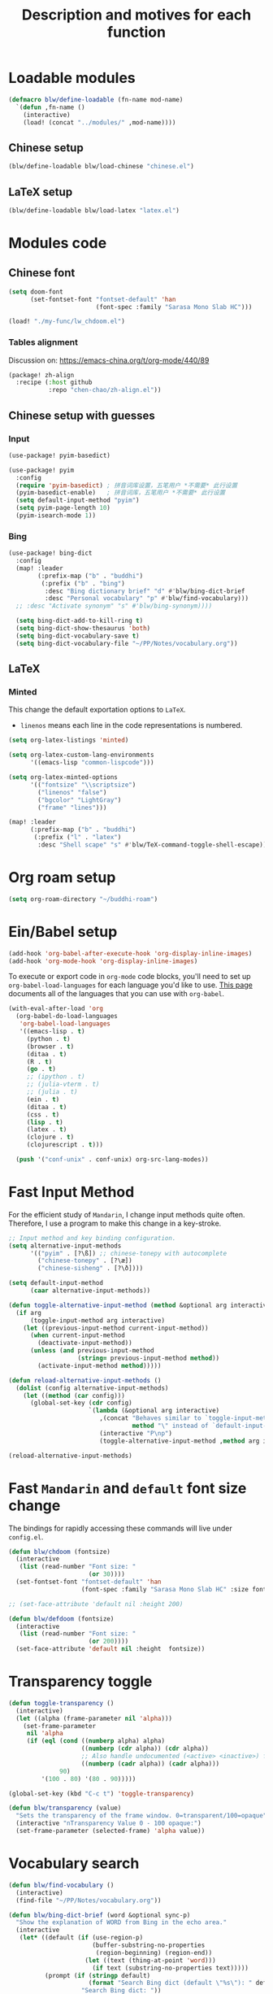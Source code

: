 #+TITLE: Description and motives for each function
#+PROPERTY: header-args:emacs-lisp :mkdirp

* Loadable modules
#+begin_src emacs-lisp :tangle define-modules.el
(defmacro blw/define-loadable (fn-name mod-name)
  `(defun ,fn-name ()
    (interactive)
    (load! (concat "../modules/" ,mod-name))))
#+end_src

#+RESULTS:
: blw/define-loadable

** Chinese setup
#+begin_src emacs-lisp :tangle load-modules.el
(blw/define-loadable blw/load-chinese "chinese.el")
#+end_src

#+RESULTS:
: blw/load-chinese

** LaTeX setup
#+begin_src emacs-lisp :tangle load-modules.el
(blw/define-loadable blw/load-latex "latex.el")
#+end_src

#+RESULTS:
: blw/load-latex

* Modules code
** Chinese font
#+begin_src emacs-lisp :tangle ../modules/chinese.el
(setq doom-font
      (set-fontset-font "fontset-default" 'han
                        (font-spec :family "Sarasa Mono Slab HC")))
#+end_src

#+begin_src emacs-lisp
(load! "./my-func/lw_chdoom.el")
#+end_src

#+RESULTS:
: t

*** Tables alignment

Discussion on: https://emacs-china.org/t/org-mode/440/89
#+begin_src emacs-lisp :tangle ../modules/chinese.el
(package! zh-align
  :recipe (:host github
           :repo "chen-chao/zh-align.el"))
#+end_src

#+RESULTS:
| zh-align | :modules | ((:private . Emacs) (:private . modules)) | :recipe | (:host github :repo chen-chao/zh-align.el) |

** Chinese setup with guesses
*** Input
#+begin_src emacs-lisp :tangle ../modules/chinese.el
(use-package! pyim-basedict)

(use-package! pyim
  :config
  (require 'pyim-basedict) ; 拼音词库设置，五笔用户 *不需要* 此行设置
  (pyim-basedict-enable)   ; 拼音词库，五笔用户 *不需要* 此行设置
  (setq default-input-method "pyim")
  (setq pyim-page-length 10)
  (pyim-isearch-mode 1))
#+end_src

*** Bing
#+begin_src emacs-lisp :tangle ../modules/chinese.el
(use-package! bing-dict
  :config
  (map! :leader
        (:prefix-map ("b" . "buddhi")
         (:prefix ("b" . "bing")
          :desc "Bing dictionary brief" "d" #'blw/bing-dict-brief
          :desc "Personal vocabulary" "p" #'blw/find-vocabulary)))
  ;; :desc "Activate synonym" "s" #'blw/bing-synonym))))

  (setq bing-dict-add-to-kill-ring t)
  (setq bing-dict-show-thesaurus 'both)
  (setq bing-dict-vocabulary-save t)
  (setq bing-dict-vocabulary-file "~/PP/Notes/vocabulary.org"))
#+end_src
** LaTeX
*** Minted
This change the default exportation options to =LaTeX=.
- =linenos= means each line in the code representations is numbered.

#+begin_src emacs-lisp :tangle ../modules/latex.el
(setq org-latex-listings 'minted)

(setq org-latex-custom-lang-environments
      '((emacs-lisp "common-lispcode")))

(setq org-latex-minted-options
      '(("fontsize" "\\scriptsize")
        ("linenos" "false")
        ("bgcolor" "LightGray")
        ("frame" "lines")))
#+end_src

#+name: setup-minted

#+begin_src emacs-lisp :tangle ../modules/latex.el
(map! :leader
      (:prefix-map ("b" . "buddhi")
       (:prefix ("l" . "latex")
        :desc "Shell scape" "s" #'blw/TeX-command-toggle-shell-escape)))
#+end_src

#+RESULTS:
: blw/TeX-command-toggle-shell-escape

* Org roam setup
#+begin_src emacs-lisp :tangle org-roam.el
(setq org-roam-directory "~/buddhi-roam")
#+end_src

#+RESULTS:
: ~/buddhi-roam

* Ein/Babel setup

#+begin_src emacs-lisp :tangle ein-babel.el
(add-hook 'org-babel-after-execute-hook 'org-display-inline-images)
(add-hook 'org-mode-hook 'org-display-inline-images)
#+end_src

To execute or export code in =org-mode= code blocks, you'll need to set up =org-babel-load-languages= for each language you'd like to use.  [[https://orgmode.org/worg/org-contrib/babel/languages.html][This page]] documents all of the languages that you can use with =org-babel=.

#+begin_src emacs-lisp :tangle ein-babel.el
(with-eval-after-load 'org
  (org-babel-do-load-languages
   'org-babel-load-languages
   '((emacs-lisp . t)
     (python . t)
     (browser . t)
     (ditaa . t)
     (R . t)
     (go . t)
     ;; (ipython . t)
     ;; (julia-vterm . t)
     ;; (julia . t)
     (ein . t)
     (ditaa . t)
     (css . t)
     (lisp . t)
     (latex . t)
     (clojure . t)
     (clojurescript . t)))

  (push '("conf-unix" . conf-unix) org-src-lang-modes))
#+end_src
* Fast Input Method
For the efficient study of =Mandarin=, I change input methods quite often.
Therefore, I use a program to make this change in a key-stroke.

#+begin_src emacs-lisp :tangle fast-input-method.el
;; Input method and key binding configuration.
(setq alternative-input-methods
      '(("pyim" . [?\ß]) ;; chinese-tonepy with autocomplete
        ("chinese-tonepy" . [?\æ])
        ("chinese-sisheng" . [?\ð])))

(setq default-input-method
      (caar alternative-input-methods))

(defun toggle-alternative-input-method (method &optional arg interactive)
  (if arg
      (toggle-input-method arg interactive)
    (let ((previous-input-method current-input-method))
      (when current-input-method
        (deactivate-input-method))
      (unless (and previous-input-method
                   (string= previous-input-method method))
        (activate-input-method method)))))

(defun reload-alternative-input-methods ()
  (dolist (config alternative-input-methods)
    (let ((method (car config)))
      (global-set-key (cdr config)
                      `(lambda (&optional arg interactive)
                         ,(concat "Behaves similar to `toggle-input-method', but uses \""
                                  method "\" instead of `default-input-method'")
                         (interactive "P\np")
                         (toggle-alternative-input-method ,method arg interactive))))))

(reload-alternative-input-methods)
#+end_src

* Fast =Mandarin= and =default= font size change

The bindings for rapidly accessing these commands will live under =config.el=.

#+begin_src emacs-lisp :tangle ../modules/chinese.el
(defun blw/chdoom (fontsize)
  (interactive
   (list (read-number "Font size: "
                      (or 30))))
  (set-fontset-font "fontset-default" 'han
                    (font-spec :family "Sarasa Mono Slab HC" :size fontsize)))

;; (set-face-attribute 'default nil :height 200)

(defun blw/defdoom (fontsize)
  (interactive
   (list (read-number "Font size: "
                      (or 200))))
  (set-face-attribute 'default nil :height  fontsize))
#+end_src

#+RESULTS:
: blw/defdoom

* Transparency toggle
#+begin_src emacs-lisp :tangle transparency.el
(defun toggle-transparency ()
  (interactive)
  (let ((alpha (frame-parameter nil 'alpha)))
    (set-frame-parameter
     nil 'alpha
     (if (eql (cond ((numberp alpha) alpha)
                    ((numberp (cdr alpha)) (cdr alpha))
                    ;; Also handle undocumented (<active> <inactive>) form.
                    ((numberp (cadr alpha)) (cadr alpha)))
              90)
         '(100 . 80) '(80 . 90)))))

(global-set-key (kbd "C-c t") 'toggle-transparency)

(defun blw/transparency (value)
  "Sets the transparency of the frame window. 0=transparent/100=opaque"
  (interactive "nTransparency Value 0 - 100 opaque:")
  (set-frame-parameter (selected-frame) 'alpha value))
#+end_src

#+RESULTS:
: blw/transparency

* Vocabulary search

#+begin_src emacs-lisp :tangle vocabulary.el
(defun blw/find-vocabulary ()
  (interactive)
  (find-file "~/PP/Notes/vocabulary.org"))

(defun blw/bing-dict-brief (word &optional sync-p)
  "Show the explanation of WORD from Bing in the echo area."
  (interactive
   (let* ((default (if (use-region-p)
                       (buffer-substring-no-properties
                        (region-beginning) (region-end))
                     (let ((text (thing-at-point 'word)))
                       (if text (substring-no-properties text)))))
          (prompt (if (stringp default)
                      (format "Search Bing dict (default \"%s\"): " default)
                    "Search Bing dict: "))
          (string (read-string prompt nil 'bing-dict-history default)))
     (list string)))

  (and bing-dict-cache-auto-save
       (not bing-dict--cache)
       (bing-dict--cache-load))

  (let ((cached-result (and (listp bing-dict--cache)
                            (car (assoc-default word bing-dict--cache)))))
    (if cached-result
        (progn
          ;; update cached-result's time
          (setcdr (assoc-default word bing-dict--cache) (time-to-seconds))
          (message cached-result))
      (save-match-data
        (if sync-p
            (with-current-buffer (url-retrieve-synchronously
                                  (concat bing-dict--base-url
                                          (url-hexify-string word))
                                  t t)
              (bing-dict-brief-cb nil (decode-coding-string word 'utf-8)))
          (url-retrieve (concat bing-dict--base-url
                                (url-hexify-string word))
                        'bing-dict-brief-cb
                        `(,(decode-coding-string word 'utf-8))
                        t
                        t)))))
  (blw/find-vocabulary))
#+end_src

#+RESULTS:
: blw/bing-dict-brief

* LaTeX compiler call
** For minted (shell scape)

#+begin_src emacs-lisp :tangle latex-opt.el
(defun blw/TeX-command-toggle-shell-escape ()
  "toggles the option --shell-escape from the tex command"
  (interactive)
  (setq TeX-command-extra-options
        (cond ((string-match-p "\\_<--shell-escape\\_>" TeX-command-extra-options)
               (replace-regexp-in-string "\\_<--shell-escape\\_>" "" TeX-command-extra-options))
              ((string-empty-p TeX-command-extra-options) "--shell-escape")
              (t (format "--shell-escape %s" TeX-command-extra-options))))
  (message "TeX-command-extra-options : `%s'" TeX-command-extra-options))
#+end_src

#+RESULTS:
: blw/TeX-command-toggle-shell-escape
* Startup dashboard

** The layout of the dashboard

#+begin_src emacs-lisp :tangle splash-layout.el
(defvar fancy-splash-image-template
  (expand-file-name "misc/splash-images/emacs-e-template.svg" doom-private-dir)
  "Default template svg used for the splash image, with substitutions from ")

(defvar fancy-splash-sizes
  `((:height 300 :min-height 50 :padding (0 . 2))
    (:height 250 :min-height 42 :padding (2 . 4))
    (:height 200 :min-height 35 :padding (3 . 3))
    (:height 150 :min-height 28 :padding (3 . 3))
    (:height 100 :min-height 20 :padding (2 . 2))
    (:height 75  :min-height 15 :padding (2 . 1))
    (:height 50  :min-height 10 :padding (1 . 0))
    (:height 1   :min-height 0  :padding (0 . 0)))
  "list of plists with the following properties
  :height the height of the image
  :min-height minimum `frame-height' for image
  :padding `+doom-dashboard-banner-padding' (top . bottom) to apply
  :template non-default template file
  :file file to use instead of template")

(defvar fancy-splash-template-colours
  '(("$colour1" . keywords) ("$colour2" . type) ("$colour3" . base5) ("$colour4" . base8))
  "list of colour-replacement alists of the form (\"$placeholder\" . 'theme-colour) which applied the template")

(unless (file-exists-p (expand-file-name "theme-splashes" doom-cache-dir))
  (make-directory (expand-file-name "theme-splashes" doom-cache-dir) t))

(defun fancy-splash-filename (theme-name height)
  (expand-file-name (concat (file-name-as-directory "theme-splashes")
                            theme-name
                            "-" (number-to-string height) ".svg")
                    doom-cache-dir))

(defun fancy-splash-clear-cache ()
  "Delete all cached fancy splash images"
  (interactive)
  (delete-directory (expand-file-name "theme-splashes" doom-cache-dir) t)
  (message "Cache cleared!"))

(defun fancy-splash-generate-image (template height)
  "Read TEMPLATE and create an image if HEIGHT with colour substitutions as
   described by `fancy-splash-template-colours' for the current theme"
  (with-temp-buffer
    (insert-file-contents template)
    (re-search-forward "$height" nil t)
    (replace-match (number-to-string height) nil nil)
    (dolist (substitution fancy-splash-template-colours)
      (goto-char (point-min))
      (while (re-search-forward (car substitution) nil t)
        (replace-match (doom-color (cdr substitution)) nil nil)))
    (write-region nil nil
                  (fancy-splash-filename (symbol-name doom-theme) height) nil nil)))

(defun fancy-splash-generate-images ()
  "Perform `fancy-splash-generate-image' in bulk"
  (dolist (size fancy-splash-sizes)
    (unless (plist-get size :file)
      (fancy-splash-generate-image (or (plist-get size :template)
                                       fancy-splash-image-template)
                                   (plist-get size :height)))))

(defun ensure-theme-splash-images-exist (&optional height)
  (unless (file-exists-p (fancy-splash-filename
                          (symbol-name doom-theme)
                          (or height
                              (plist-get (car fancy-splash-sizes) :height))))
    (fancy-splash-generate-images)))

(defun get-appropriate-splash ()
  (let ((height (frame-height)))
    (cl-some (lambda (size) (when (>= height (plist-get size :min-height)) size))
             fancy-splash-sizes)))

(setq fancy-splash-last-size nil)
(setq fancy-splash-last-theme nil)
(defun set-appropriate-splash (&rest _)
  (let ((appropriate-image (get-appropriate-splash)))
    (unless (and (equal appropriate-image fancy-splash-last-size)
                 (equal doom-theme fancy-splash-last-theme)))
    (unless (plist-get appropriate-image :file)
      (ensure-theme-splash-images-exist (plist-get appropriate-image :height)))
    (setq fancy-splash-image
          (or (plist-get appropriate-image :file)
              (fancy-splash-filename (symbol-name doom-theme) (plist-get appropriate-image :height))))
    (setq +doom-dashboard-banner-padding (plist-get appropriate-image :padding))
    (setq fancy-splash-last-size appropriate-image)
    (setq fancy-splash-last-theme doom-theme)
    (+doom-dashboard-reload)))

(add-hook 'window-size-change-functions #'set-appropriate-splash)
(add-hook 'doom-load-theme-hook #'set-appropriate-splash)
#+end_src

** Splash phrases

#+begin_src emacs-lisp :tangle splash-phrase.el
(defvar splash-phrase-source-folder
  (expand-file-name "misc/splash-phrases" doom-private-dir)
  "A folder of text files with a fun phrase on each line.")

(defvar splash-phrase-sources
  (let* ((files (directory-files splash-phrase-source-folder nil "\\.txt\\'"))
         (sets (delete-dups (mapcar
                             (lambda (file)
                               (replace-regexp-in-string "\\(?:-[0-9]+-\\w+\\)?\\.txt" "" file))
                             files))))
    (mapcar (lambda (sset)
              (cons sset
                    (delq nil (mapcar
                               (lambda (file)
                                 (when (string-match-p (regexp-quote sset) file)
                                   file))
                               files))))
            sets))
  "A list of cons giving the phrase set name, and a list of files which contain phrase components.")

(defvar splash-phrase-set
  (nth (random (length splash-phrase-sources)) (mapcar #'car splash-phrase-sources))
  "The default phrase set. See `splash-phrase-sources'.")

(defun splase-phrase-set-random-set ()
  "Set a new random splash phrase set."
  (interactive)
  (setq splash-phrase-set
        (nth (random (1- (length splash-phrase-sources)))
             (cl-set-difference (mapcar #'car splash-phrase-sources) (list splash-phrase-set))))
  (+doom-dashboard-reload t))

(defvar splase-phrase--cache nil)

(defun splash-phrase-get-from-file (file)
  "Fetch a random line from FILE."
  (let ((lines (or (cdr (assoc file splase-phrase--cache))
                   (cdar (push (cons file
                                     (with-temp-buffer
                                       (insert-file-contents (expand-file-name file splash-phrase-source-folder))
                                       (split-string (string-trim (buffer-string)) "\n")))
                               splase-phrase--cache)))))
    (nth (random (length lines)) lines)))

(defun splash-phrase (&optional set)
  "Construct a splash phrase from SET. See `splash-phrase-sources'."
  (mapconcat
   #'splash-phrase-get-from-file
   (cdr (assoc (or set splash-phrase-set) splash-phrase-sources))
   " "))


(defun doom-dashboard-phrase ()
  "Get a splash phrase, flow it over multiple lines as needed, and make fontify it."
  (mapconcat
   (lambda (line)
     (+doom-dashboard--center
      +doom-dashboard--width
      (with-temp-buffer
        (insert-text-button
         line
         'action
         (lambda (_) (+doom-dashboard-reload t))
         'face 'doom-dashboard-menu-title
         'mouse-face 'doom-dashboard-menu-title
         'help-echo "Random phrase"
         'follow-link t)
        (buffer-string))))
   (split-string
    (with-temp-buffer
      (insert (splash-phrase))
      (setq fill-column (min 70 (/ (* 2 (window-width)) 3)))
      (fill-region (point-min) (point-max))
      (buffer-string))
    "\n")
   "\n"))

#+end_src

** Dashboard render

#+begin_src emacs-lisp :tangle dashboard.el
(load-file (substitute-in-file-name "$HOME/.doom.d/my-func/splash-layout.el"))
(load-file (substitute-in-file-name "$HOME/.doom.d/my-func/splash-phrase.el"))

(defadvice! doom-dashboard-widget-loaded-with-phrase ()
  :override #'doom-dashboard-widget-loaded
  (setq line-spacing 0.2)
  (insert
   "\n\n"
   (propertize
    (+doom-dashboard--center
     +doom-dashboard--width
     (doom-display-benchmark-h 'return))
    'face 'doom-dashboard-loaded)
   "\n"
   (shell-command-to-string "fortune")
   "\n"))
#+end_src

* Diary
#+begin_src emacs-lisp :tangle diary.el
(defconst diary-dir (expand-file-name "~/PP/Notes/Diary/"))

(defun blw/diary-day-entry ()
  (concat diary-dir (shell-command-to-string "echo -n $(date +%Y-%m-%d).org")))

(defun blw/create-or-access-diary ()
  (interactive)
  (if (not (file-exists-p (blw/diary-day-entry)))
      (or (write-region
           (format "#+TITLE: %s" (shell-command-to-string "echo -n $(date +%Y-%m-%d) \n"))
           nil
           (blw/diary-day-entry))
        (find-file (blw/diary-day-entry)))
    (find-file (blw/diary-day-entry))))
#+end_src

#+RESULTS:
: blw/create-or-access-diary

* Navigation to core files
#+begin_src emacs-lisp :tangle goto.el
(defun blw/goto-emacs-org ()
  "Open =Emacs.org= file which maps to init.el."
  (interactive)
  (find-file (expand-file-name "Emacs.org" doom-private-dir)))

(defun blw/goto-my-func-org ()
  "Open =my-func.org= file which maps to homecooked function."
  (interactive)
  (find-file (expand-file-name "my-func/my-func.org" doom-private-dir)))

(defun blw/find-evildeeds ()
  (interactive)
  (find-file (getenv "EVILDEEDS")))

(defun blw/goto-cs-books ()
  (interactive)
  (find-file (getenv "CS_B")))

(defun blw/goto-cs-active ()
  (interactive)
  (find-file (concat (getenv "CS_B") "/Active")))

(defun blw/goto-book-notes ()
  (interactive)
  (find-file (getenv "BNOTES")))
#+end_src

* Ispell
#+begin_src emacs-lisp
(use-package! ispell
  :config
  (setq ispell-program-name "hunspell")
  (setq ispell-dictionary "en_US,pt_BR")
  ;; ispell-set-spellchecker-params has to be called
  ;; before ispell-hunspell-add-multi-dic will work
  (ispell-set-spellchecker-params)
  (ispell-hunspell-add-multi-dic "en_US,pt_BR"))
#+end_src

#+RESULTS:
: t
